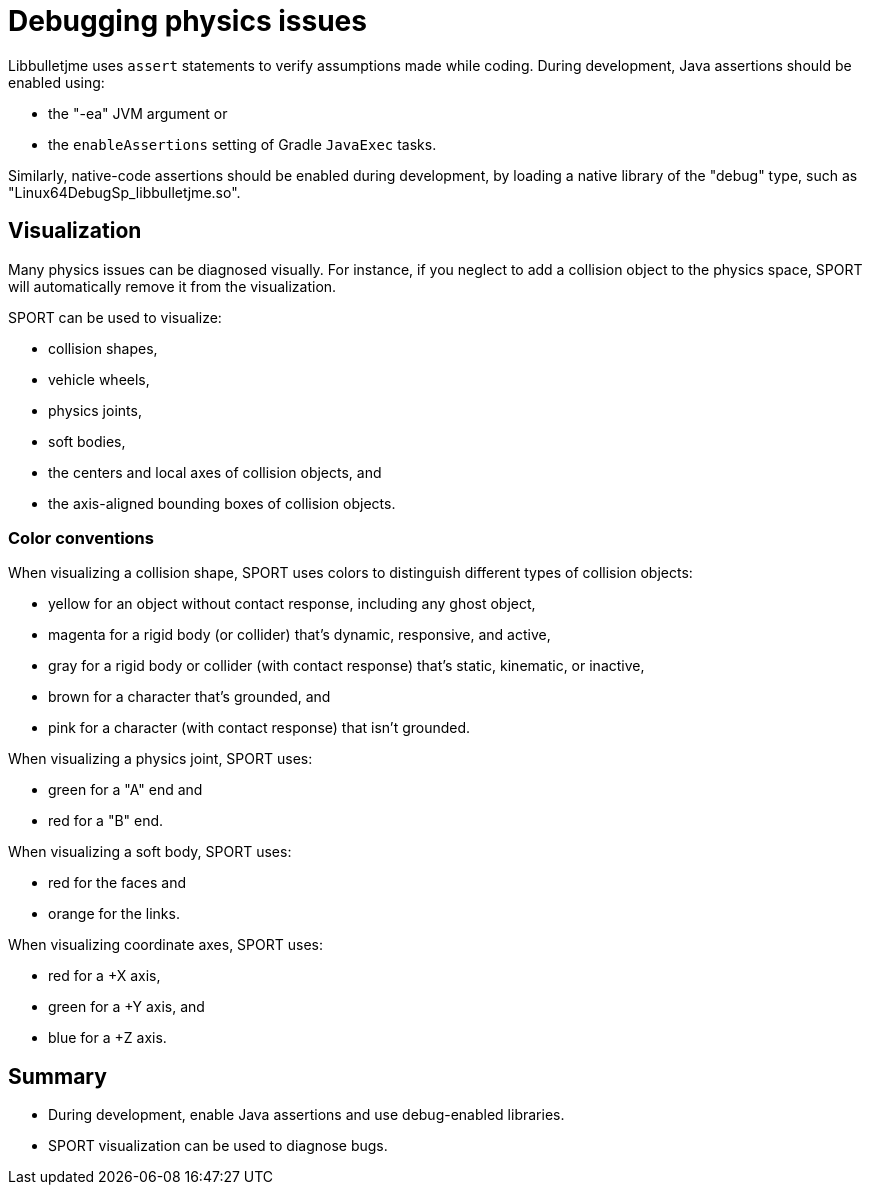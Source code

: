 = Debugging physics issues
:Project: Libbulletjme
:page-pagination:

{Project} uses `assert` statements to verify assumptions made while coding.
During development, Java assertions should be enabled using:

* the "-ea" JVM argument or
* the `enableAssertions` setting of Gradle `JavaExec` tasks.

Similarly, native-code assertions should be enabled during development,
by loading a native library of the "debug" type,
such as "Linux64DebugSp_libbulletjme.so".

== Visualization

Many physics issues can be diagnosed visually.
For instance, if you neglect to add a collision object to the physics space,
SPORT will automatically remove it from the visualization.

SPORT can be used to visualize:

* collision shapes,
* vehicle wheels,
* physics joints,
* soft bodies,
* the centers and local axes of collision objects, and
* the axis-aligned bounding boxes of collision objects.

=== Color conventions

When visualizing a collision shape,
SPORT uses colors to distinguish different types of collision objects:

* yellow for an object without contact response,
  including any ghost object,
* magenta for a rigid body (or collider) that's dynamic, responsive, and active,
* gray for a rigid body or collider
  (with contact response) that's static, kinematic, or inactive,
* brown for a character that's grounded, and
* pink for a character (with contact response) that isn't grounded.

When visualizing a physics joint, SPORT uses:

* green for a "A" end and
* red for a "B" end.

When visualizing a soft body, SPORT uses:

* red for the faces and
* orange for the links.

When visualizing coordinate axes, SPORT uses:

* red for a +X axis,
* green for a +Y axis, and
* blue for a +Z axis.

== Summary

* During development, enable Java assertions and use debug-enabled libraries.
* SPORT visualization can be used to diagnose bugs.
